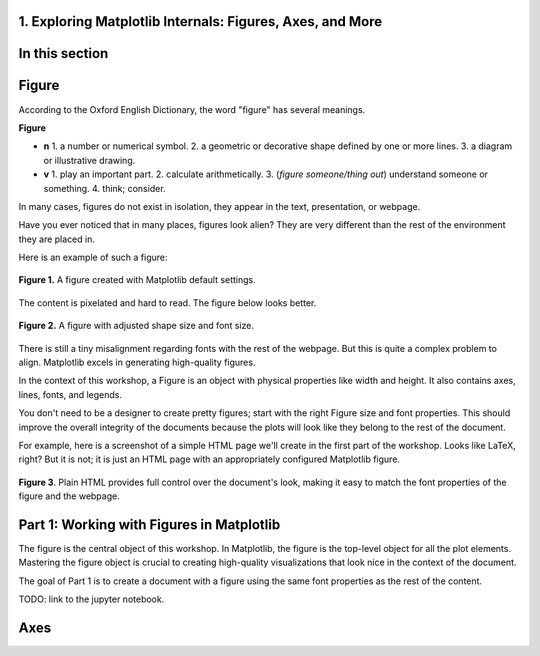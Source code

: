 1. Exploring Matplotlib Internals: Figures, Axes, and More
~~~~~~~~~~~~~~~~~~~~~~~~~~~~~~~~~~~~~~~~~~~~~~~~~~~~~~~~~~
.. section_1:

In this section
~~~~~~~~~~~~~~~


Figure
~~~~~~

According to the Oxford English Dictionary, the word "figure" has several meanings.

**Figure**

- **n**
  1. a number or numerical symbol.
  2. a geometric or decorative shape defined by one or more lines.
  3. a diagram or illustrative drawing.

- **v**
  1. play an important part.
  2. calculate arithmetically.
  3. (*figure someone/thing out*) understand someone or something.
  4. think; consider.

In many cases, figures do not exist in isolation, they appear in the text, presentation, or webpage.

Have you ever noticed that in many places, figures look alien?
They are very different than the rest of the environment they are placed in.

Here is an example of such a figure:

.. figure:: images/default_figure.png
   :alt: Default Figure
   :align: center
   :width: 640
   :height: 480

   **Figure 1.** A figure created with Matplotlib default settings.

The content is pixelated and hard to read. The figure below looks better.

.. figure:: images/figure_sized.png
   :alt: Default Figure with adjusted size and font properties
   :align: center
   :width: 500
   :height: 200

   **Figure 2.** A figure with adjusted shape size and font size.

There is still a tiny misalignment regarding fonts with the rest of the webpage.
But this is quite a complex problem to align.
Matplotlib excels in generating high-quality figures.

In the context of this workshop, a Figure is an object with physical properties like width and height.
It also contains axes, lines, fonts, and legends.

You don't need to be a designer to create pretty figures; start with the right Figure size and font properties.
This should improve the overall integrity of the documents because the plots will look like they belong to the rest of the document.

For example, here is a screenshot of a simple HTML page we'll create in the first part of the workshop.
Looks like LaTeX, right?
But it is not; it is just an HTML page with an appropriately configured Matplotlib figure.

.. figure:: images/cmf10_html_example.png
   :alt: example of html page with uniform font properties
   :align: center

   **Figure 3**. Plain HTML provides full control over the document's look, making it easy to match the font properties of the figure and the webpage.

Part 1: Working with Figures in Matplotlib
~~~~~~~~~~~~~~~~~~~~~~~~~~~~~~~~~~~~~~~~~~

The figure is the central object of this workshop.
In Matplotlib, the figure is the top-level object for all the plot elements.
Mastering the figure object is crucial to creating high-quality visualizations that look nice in the context of the document.

The goal of Part 1 is to create a document with a figure using the same font properties as the rest of the content.

TODO: link to the jupyter notebook.

Axes
~~~~
